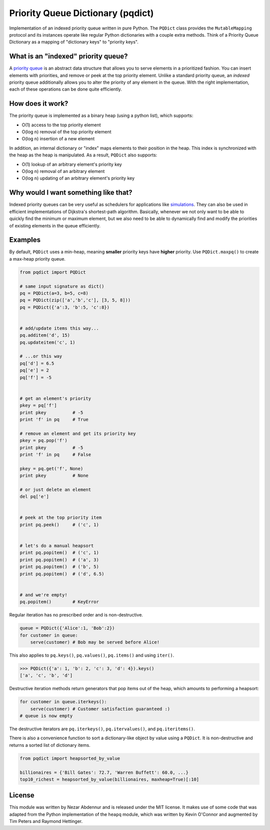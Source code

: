 Priority Queue Dictionary (pqdict)
==================================

Implementation of an indexed priority queue written in pure Python. The
``PQDict`` class provides the ``MutableMapping`` protocol and its
instances operate like regular Python dictionaries with a couple extra
methods. Think of a Priority Queue Dictionary as a mapping of
"dictionary keys" to "priority keys".

What is an "indexed" priority queue?
------------------------------------

A `priority queue <http://en.wikipedia.org/wiki/Priority_queue>`__ is an
abstract data structure that allows you to serve elements in a
prioritized fashion. You can insert elements with priorities, and remove
or peek at the top priority element. Unlike a standard priority queue,
an *indexed* priority queue additionally allows you to alter the
priority of any element in the queue. With the right implementation,
each of these operations can be done quite efficiently.

How does it work?
-----------------

The priority queue is implemented as a binary heap (using a python
list), which supports:

-  O(1) access to the top priority element

-  O(log n) removal of the top priority element

-  O(log n) insertion of a new element

In addition, an internal dictionary or "index" maps elements to their
position in the heap. This index is synchronized with the heap as the
heap is manipulated. As a result, ``PQDict`` also supports:

-  O(1) lookup of an arbitrary element's priority key

-  O(log n) removal of an arbitrary element

-  O(log n) updating of an arbitrary element's priority key

Why would I want something like that?
-------------------------------------

Indexed priority queues can be very useful as schedulers for
applications like
`simulations <http://pubs.acs.org/doi/abs/10.1021/jp993732q>`__. They
can also be used in efficient implementations of Dijkstra's
shortest-path algorithm. Basically, whenever we not only want to be able
to quickly find the minimum or maximum element, but we also need to be
able to dynamically find and modify the priorities of existing elements
in the queue efficiently.

Examples
--------

By default, ``PQDict`` uses a min-heap, meaning **smaller** priority
keys have **higher** priority. Use ``PQDict.maxpq()`` to create a
max-heap priority queue.

.. code:: python

    from pqdict import PQDict

    # same input signature as dict()
    pq = PQDict(a=3, b=5, c=8)
    pq = PQDict(zip(['a','b','c'], [3, 5, 8]))
    pq = PQDict({'a':3, 'b':5, 'c':8})          


    # add/update items this way...
    pq.additem('d', 15)
    pq.updateitem('c', 1)

    # ...or this way
    pq['d'] = 6.5
    pq['e'] = 2
    pq['f'] = -5


    # get an element's priority
    pkey = pq['f']
    print pkey          # -5
    print 'f' in pq     # True

    # remove an element and get its priority key
    pkey = pq.pop('f')
    print pkey          # -5
    print 'f' in pq     # False

    pkey = pq.get('f', None)
    print pkey          # None

    # or just delete an element
    del pq['e']


    # peek at the top priority item
    print pq.peek()     # ('c', 1)


    # let's do a manual heapsort
    print pq.popitem()  # ('c', 1)
    print pq.popitem()  # ('a', 3)
    print pq.popitem()  # ('b', 5)
    print pq.popitem()  # ('d', 6.5)


    # and we're empty!
    pq.popitem()        # KeyError

Regular iteration has no prescribed order and is non-destructive.

.. code:: python

    queue = PQDict({'Alice':1, 'Bob':2}) 
    for customer in queue:     
        serve(customer) # Bob may be served before Alice!

This also applies to ``pq.keys()``, ``pq.values()``, ``pq.items()`` and using ``iter()``.

.. code:: python 

    >>> PQDict({'a': 1, 'b': 2, 'c': 3, 'd': 4}).keys() 
    ['a', 'c', 'b', 'd']

Destructive iteration methods return generators that pop items out of the heap, which amounts to performing a heapsort:

.. code:: python 

    for customer in queue.iterkeys():     
        serve(customer) # Customer satisfaction guaranteed :) 
    # queue is now empty

The destructive iterators are ``pq.iterkeys()``, ``pq.itervalues()``, and ``pq.iteritems()``.

There is also a convenience function to sort a dictionary-like object by value using a ``PQDict``. It is non-destructive and returns a sorted list of dictionary items. 

.. code:: python 

    from pqdict import heapsorted_by_value

    billionaires = {'Bill Gates': 72.7, 'Warren Buffett': 60.0, ...}
    top10_richest = heapsorted_by_value(billionaires, maxheap=True)[:10]

License 
-------

This module was written by Nezar Abdennur and is released under the MIT license. It makes use of some code that was adapted from the Python implementation of the ``heapq`` module, which was written by Kevin O'Connor and augmented by Tim Peters and Raymond Hettinger.
